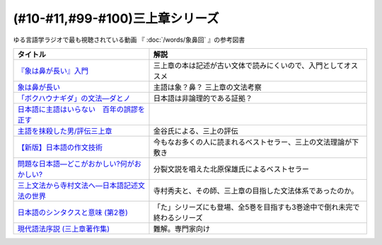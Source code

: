 .. _三上章参考文献:

(#10-#11,#99-#100)三上章シリーズ
=================================

ゆる言語学ラジオで最も視聴されている動画 『 :doc:`/words/象鼻回` 』の参考図書

.. raw:: html

  <!--『象は鼻が長い』入門--><a href="https://www.amazon.co.jp/%E3%80%8E%E8%B1%A1%E3%81%AF%E9%BC%BB%E3%81%8C%E9%95%B7%E3%81%84%E3%80%8F%E5%85%A5%E9%96%80%E2%80%95%E6%97%A5%E6%9C%AC%E8%AA%9E%E5%AD%A6%E3%81%AE%E7%88%B6%E4%B8%89%E4%B8%8A%E7%AB%A0-%E5%BA%B5-%E5%8A%9F%E9%9B%84/dp/4874242782?__mk_ja_JP=%E3%82%AB%E3%82%BF%E3%82%AB%E3%83%8A&crid=2NOT9XFG0F9LL&keywords=%E8%B1%A1%E3%81%AF%E9%BC%BB%E3%81%8C%E9%95%B7%E3%81%84%E5%85%A5%E9%96%80&qid=1651857350&sprefix=%E8%B1%A1%E3%81%AF%E9%BC%BB%E3%81%8C%E9%95%B7%E3%81%84%E5%85%A5%E9%96%80%2Caps%2C141&sr=8-1&linkCode=li1&tag=takaoutputblo-22&linkId=5e944d14b7c0bc8beaa9841816f4ab3c&language=ja_JP&ref_=as_li_ss_il" target="_blank"><img border="0" src="//ws-fe.amazon-adsystem.com/widgets/q?_encoding=UTF8&ASIN=4874242782&Format=_SL110_&ID=AsinImage&MarketPlace=JP&ServiceVersion=20070822&WS=1&tag=takaoutputblo-22&language=ja_JP" ></a><img src="https://ir-jp.amazon-adsystem.com/e/ir?t=takaoutputblo-22&language=ja_JP&l=li1&o=9&a=4874242782" width="1" height="1" border="0" alt="" style="border:none !important; margin:0px !important;" />
  <!--象は鼻が長い--><a href="https://www.amazon.co.jp/dp/4874241174?&linkCode=li1&tag=takaoutputblo-22&linkId=c031361cee2b10560f718c99ee11567f&language=ja_JP&ref_=as_li_ss_il" target="_blank"><img border="0" src="//ws-fe.amazon-adsystem.com/widgets/q?_encoding=UTF8&ASIN=4874241174&Format=_SL110_&ID=AsinImage&MarketPlace=JP&ServiceVersion=20070822&WS=1&tag=takaoutputblo-22&language=ja_JP" ></a><img src="https://ir-jp.amazon-adsystem.com/e/ir?t=takaoutputblo-22&language=ja_JP&l=li1&o=9&a=4874241174" width="1" height="1" border="0" alt="" style="border:none !important; margin:0px !important;" />
  <!--「ボクハウナギダ」の文法―ダとノ--><a href="https://www.amazon.co.jp/dp/4874240852?&linkCode=li1&tag=takaoutputblo-22&linkId=7753012473c0b470343e78fe92ec5d03&language=ja_JP&ref_=as_li_ss_il" target="_blank"><img border="0" src="//ws-fe.amazon-adsystem.com/widgets/q?_encoding=UTF8&ASIN=4874240852&Format=_SL110_&ID=AsinImage&MarketPlace=JP&ServiceVersion=20070822&WS=1&tag=takaoutputblo-22&language=ja_JP" ></a><img src="https://ir-jp.amazon-adsystem.com/e/ir?t=takaoutputblo-22&language=ja_JP&l=li1&o=9&a=4874240852" width="1" height="1" border="0" alt="" style="border:none !important; margin:0px !important;" />
  <!--日本語に主語はいらない　百年の誤謬を正す--><a href="https://www.amazon.co.jp/%E6%97%A5%E6%9C%AC%E8%AA%9E%E3%81%AB%E4%B8%BB%E8%AA%9E%E3%81%AF%E3%81%84%E3%82%89%E3%81%AA%E3%81%84-%E7%99%BE%E5%B9%B4%E3%81%AE%E8%AA%A4%E8%AC%AC%E3%82%92%E6%AD%A3%E3%81%99-%E8%AC%9B%E8%AB%87%E7%A4%BE%E9%81%B8%E6%9B%B8%E3%83%A1%E3%83%81%E3%82%A8-%E9%87%91%E8%B0%B7%E6%AD%A6%E6%B4%8B-ebook/dp/B00FEBDRAU?__mk_ja_JP=%E3%82%AB%E3%82%BF%E3%82%AB%E3%83%8A&crid=2AHU4UFXQ4RIQ&dchild=1&keywords=%E6%97%A5%E6%9C%AC%E8%AA%9E%E3%81%AB%E4%B8%BB%E8%AA%9E%E3%81%AF%E3%81%84%E3%82%89%E3%81%AA%E3%81%84&qid=1616465336&sprefix=%E6%97%A5%E6%9C%AC%E8%AA%9E%E3%81%AB%E4%B8%BB%E8%AA%9E%E3%81%AF%2Caps%2C252&sr=8-1&linkCode=li1&tag=takaoutputblo-22&linkId=e926f96bf6d4736f307e8d0e5d452751&language=ja_JP&ref_=as_li_ss_il" target="_blank"><img border="0" src="//ws-fe.amazon-adsystem.com/widgets/q?_encoding=UTF8&ASIN=B00FEBDRAU&Format=_SL110_&ID=AsinImage&MarketPlace=JP&ServiceVersion=20070822&WS=1&tag=takaoutputblo-22&language=ja_JP" ></a><img src="https://ir-jp.amazon-adsystem.com/e/ir?t=takaoutputblo-22&language=ja_JP&l=li1&o=9&a=B00FEBDRAU" width="1" height="1" border="0" alt="" style="border:none !important; margin:0px !important;" />
  <!--主語を抹殺した男/評伝三上章--><a href="https://www.amazon.co.jp/%E4%B8%BB%E8%AA%9E%E3%82%92%E6%8A%B9%E6%AE%BA%E3%81%97%E3%81%9F%E7%94%B7-%E8%A9%95%E4%BC%9D%E4%B8%89%E4%B8%8A%E7%AB%A0-%E9%87%91%E8%B0%B7-%E6%AD%A6%E6%B4%8B/dp/4062137801?__mk_ja_JP=%E3%82%AB%E3%82%BF%E3%82%AB%E3%83%8A&dchild=1&keywords=%E4%B8%BB%E8%AA%9E%E3%82%92%E6%8A%B9%E6%AE%BA%E3%81%97%E3%81%9F&qid=1616465368&sr=8-1&linkCode=li1&tag=takaoutputblo-22&linkId=c360ad0e2b10f3bb839fa52415b6b4ba&language=ja_JP&ref_=as_li_ss_il" target="_blank"><img border="0" src="//ws-fe.amazon-adsystem.com/widgets/q?_encoding=UTF8&ASIN=4062137801&Format=_SL110_&ID=AsinImage&MarketPlace=JP&ServiceVersion=20070822&WS=1&tag=takaoutputblo-22&language=ja_JP" ></a><img src="https://ir-jp.amazon-adsystem.com/e/ir?t=takaoutputblo-22&language=ja_JP&l=li1&o=9&a=4062137801" width="1" height="1" border="0" alt="" style="border:none !important; margin:0px !important;" />
  <!--【新版】日本語の作文技術--><a href="https://www.amazon.co.jp/dp/4022618450?&linkCode=li1&tag=takaoutputblo-22&linkId=3545bab685a56c42c2f9da839e0a87c2&language=ja_JP&ref_=as_li_ss_il" target="_blank"><img border="0" src="//ws-fe.amazon-adsystem.com/widgets/q?_encoding=UTF8&ASIN=4022618450&Format=_SL110_&ID=AsinImage&MarketPlace=JP&ServiceVersion=20070822&WS=1&tag=takaoutputblo-22&language=ja_JP" ></a><img src="https://ir-jp.amazon-adsystem.com/e/ir?t=takaoutputblo-22&language=ja_JP&l=li1&o=9&a=4022618450" width="1" height="1" border="0" alt="" style="border:none !important; margin:0px !important;" />
  <!--問題な日本語―どこがおかしい?何がおかしい? --><a href="https://www.amazon.co.jp/%E5%95%8F%E9%A1%8C%E3%81%AA%E6%97%A5%E6%9C%AC%E8%AA%9E%E2%80%95%E3%81%A9%E3%81%93%E3%81%8C%E3%81%8A%E3%81%8B%E3%81%97%E3%81%84-%E4%BD%95%E3%81%8C%E3%81%8A%E3%81%8B%E3%81%97%E3%81%84-%E5%8C%97%E5%8E%9F-%E4%BF%9D%E9%9B%84/dp/4469221686?__mk_ja_JP=%E3%82%AB%E3%82%BF%E3%82%AB%E3%83%8A&crid=1P3ZB8U8X5ACF&dchild=1&keywords=%E5%95%8F%E9%A1%8C%E3%81%AA%E6%97%A5%E6%9C%AC%E8%AA%9E&qid=1616465457&sprefix=%E5%95%8F%E9%A1%8C%E3%81%AA%2Caps%2C325&sr=8-1&linkCode=li1&tag=takaoutputblo-22&linkId=31549687efbbd922188e61e3d622035a&language=ja_JP&ref_=as_li_ss_il" target="_blank"><img border="0" src="//ws-fe.amazon-adsystem.com/widgets/q?_encoding=UTF8&ASIN=4469221686&Format=_SL110_&ID=AsinImage&MarketPlace=JP&ServiceVersion=20070822&WS=1&tag=takaoutputblo-22&language=ja_JP" ></a><img src="https://ir-jp.amazon-adsystem.com/e/ir?t=takaoutputblo-22&language=ja_JP&l=li1&o=9&a=4469221686" width="1" height="1" border="0" alt="" style="border:none !important; margin:0px !important;" />
  <!--三上文法から寺村文法へ―日本語記述文法の世界--><a href="https://www.amazon.co.jp/%E4%B8%89%E4%B8%8A%E6%96%87%E6%B3%95%E3%81%8B%E3%82%89%E5%AF%BA%E6%9D%91%E6%96%87%E6%B3%95%E3%81%B8%E2%80%95%E6%97%A5%E6%9C%AC%E8%AA%9E%E8%A8%98%E8%BF%B0%E6%96%87%E6%B3%95%E3%81%AE%E4%B8%96%E7%95%8C-%E7%9B%8A%E5%B2%A1-%E9%9A%86%E5%BF%97/dp/4874242901?crid=EIT3N5EY1QFW&keywords=%E4%B8%89%E4%B8%8A%E6%96%87%E6%B3%95%E3%81%8B%E3%82%89%E5%AF%BA%E6%9D%91%E6%96%87%E6%B3%95%E3%81%B8&qid=1644809021&sprefix=%E4%B8%89%E4%B8%8A%E6%96%87%E6%B3%95%E3%81%8B%E3%82%89%2Caps%2C166&sr=8-1&linkCode=li1&tag=takaoutputblo-22&linkId=0e8daba505f4df444dc7da60074e2f88&language=ja_JP&ref_=as_li_ss_il" target="_blank"><img border="0" src="//ws-fe.amazon-adsystem.com/widgets/q?_encoding=UTF8&ASIN=4874242901&Format=_SL110_&ID=AsinImage&MarketPlace=JP&ServiceVersion=20070822&WS=1&tag=takaoutputblo-22&language=ja_JP" ></a><img src="https://ir-jp.amazon-adsystem.com/e/ir?t=takaoutputblo-22&language=ja_JP&l=li1&o=9&a=4874242901" width="1" height="1" border="0" alt="" style="border:none !important; margin:0px !important;" />
  <!--日本語のシンタクスと意味 (第2巻)--><a href="https://www.amazon.co.jp/%E6%97%A5%E6%9C%AC%E8%AA%9E%E3%81%AE%E3%82%B7%E3%83%B3%E3%82%BF%E3%82%AF%E3%82%B9%E3%81%A8%E6%84%8F%E5%91%B3-%E7%AC%AC2%E5%B7%BB-%E5%AF%BA%E6%9D%91-%E7%A7%80%E5%A4%AB/dp/4874240038?__mk_ja_JP=%E3%82%AB%E3%82%BF%E3%82%AB%E3%83%8A&crid=3GF1ZKKMQ8NKP&keywords=%E6%97%A5%E6%9C%AC%E8%AA%9E%E3%81%AE%E3%82%B7%E3%83%B3%E3%82%BF%E3%82%AF%E3%82%B9%E3%81%A8%E6%84%8F%E5%91%B32&qid=1645171716&sprefix=%E6%97%A5%E6%9C%AC%E8%AA%9E%E3%81%AE%E3%82%B7%E3%83%B3%E3%82%BF%E3%82%AF%E3%82%B9%E3%81%A8%E6%84%8F%E5%91%B32%2Caps%2C153&sr=8-1&linkCode=li1&tag=takaoutputblo-22&linkId=3c4cee2ea2708ea6b105a9eaf7fdf2a9&language=ja_JP&ref_=as_li_ss_il" target="_blank"><img border="0" src="//ws-fe.amazon-adsystem.com/widgets/q?_encoding=UTF8&ASIN=4874240038&Format=_SL110_&ID=AsinImage&MarketPlace=JP&ServiceVersion=20070822&WS=1&tag=takaoutputblo-22&language=ja_JP" ></a><img src="https://ir-jp.amazon-adsystem.com/e/ir?t=takaoutputblo-22&language=ja_JP&l=li1&o=9&a=4874240038" width="1" height="1" border="0" alt="" style="border:none !important; margin:0px !important;" />
  <!--現代語法序説 (三上章著作集) --><a href="https://www.amazon.co.jp/%E7%8F%BE%E4%BB%A3%E8%AA%9E%E6%B3%95%E5%BA%8F%E8%AA%AC-%E4%B8%89%E4%B8%8A%E7%AB%A0%E8%91%97%E4%BD%9C%E9%9B%86-%E4%B8%89%E4%B8%8A-%E7%AB%A0/dp/4865041141?__mk_ja_JP=%E3%82%AB%E3%82%BF%E3%82%AB%E3%83%8A&crid=4JFBNI10WMIW&keywords=%E7%8F%BE%E4%BB%A3%E8%AA%9E%E6%B3%95%E5%BA%8F%E8%AA%AC&qid=1651856967&sprefix=%E7%8F%BE%E4%BB%A3%E8%AA%9E%E6%B3%95%E5%BA%8F%E8%AA%AC%2Caps%2C160&sr=8-1&linkCode=li1&tag=takaoutputblo-22&linkId=4dc11ab8f3e61708963ed6a7c4338e8e&language=ja_JP&ref_=as_li_ss_il" target="_blank"><img border="0" src="//ws-fe.amazon-adsystem.com/widgets/q?_encoding=UTF8&ASIN=4865041141&Format=_SL110_&ID=AsinImage&MarketPlace=JP&ServiceVersion=20070822&WS=1&tag=takaoutputblo-22&language=ja_JP" ></a><img src="https://ir-jp.amazon-adsystem.com/e/ir?t=takaoutputblo-22&language=ja_JP&l=li1&o=9&a=4865041141" width="1" height="1" border="0" alt="" style="border:none !important; margin:0px !important;" />


+------------------------------------------------+--------------------------------------------------------------------------+
|                    タイトル                    |                                   解説                                   |
+================================================+==========================================================================+
| `『象は鼻が長い』入門`_                        | 三上章の本は記述が古い文体で読みにくいので、入門としてオススメ           |
+------------------------------------------------+--------------------------------------------------------------------------+
| `象は鼻が長い`_                                | 主語は象？鼻？ 三上章の文法考察                                          |
+------------------------------------------------+--------------------------------------------------------------------------+
| `「ボクハウナギダ」の文法―ダとノ`_             | 日本語は非論理的である証拠？                                             |
+------------------------------------------------+--------------------------------------------------------------------------+
| `日本語に主語はいらない　百年の誤謬を正す`_    |                                                                          |
+------------------------------------------------+--------------------------------------------------------------------------+
| `主語を抹殺した男/評伝三上章`_                 | 金谷氏による、三上の評伝                                                 |
+------------------------------------------------+--------------------------------------------------------------------------+
| `【新版】日本語の作文技術`_                    | 今もなお多くの人に読まれるベストセラー、三上の文法理論が下敷き           |
+------------------------------------------------+--------------------------------------------------------------------------+
| `問題な日本語―どこがおかしい?何がおかしい?`_   | 分裂文説を唱えた北原保雄氏によるベストセラー                             |
+------------------------------------------------+--------------------------------------------------------------------------+
| `三上文法から寺村文法へ―日本語記述文法の世界`_ | 寺村秀夫と、その師、三上章の目指した文法体系であったのか。               |
+------------------------------------------------+--------------------------------------------------------------------------+
| `日本語のシンタクスと意味 (第2巻)`_            | 「た」シリーズにも登場、全5巻を目指すも3巻途中で倒れ未完で終わるシリーズ |
+------------------------------------------------+--------------------------------------------------------------------------+
| `現代語法序説 (三上章著作集)`_                 | 難解。専門家向け                                                         |
+------------------------------------------------+--------------------------------------------------------------------------+

.. _『象は鼻が長い』入門: https://amzn.to/3LRDTrb
.. _現代語法序説 (三上章著作集): https://amzn.to/3KRj3H6
.. _日本語のシンタクスと意味 (第2巻): https://amzn.to/3wcHny3
.. _三上文法から寺村文法へ―日本語記述文法の世界: https://amzn.to/38Vxhtl
.. _問題な日本語―どこがおかしい?何がおかしい?: https://amzn.to/37lL63O
.. _【新版】日本語の作文技術: https://amzn.to/3MXMNUc
.. _主語を抹殺した男/評伝三上章: https://amzn.to/3kSqdjK
.. _日本語に主語はいらない　百年の誤謬を正す: https://amzn.to/3MSnTFy
.. _「ボクハウナギダ」の文法―ダとノ: https://amzn.to/3vMnGOt
.. _象は鼻が長い: https://amzn.to/3w8iNOI
